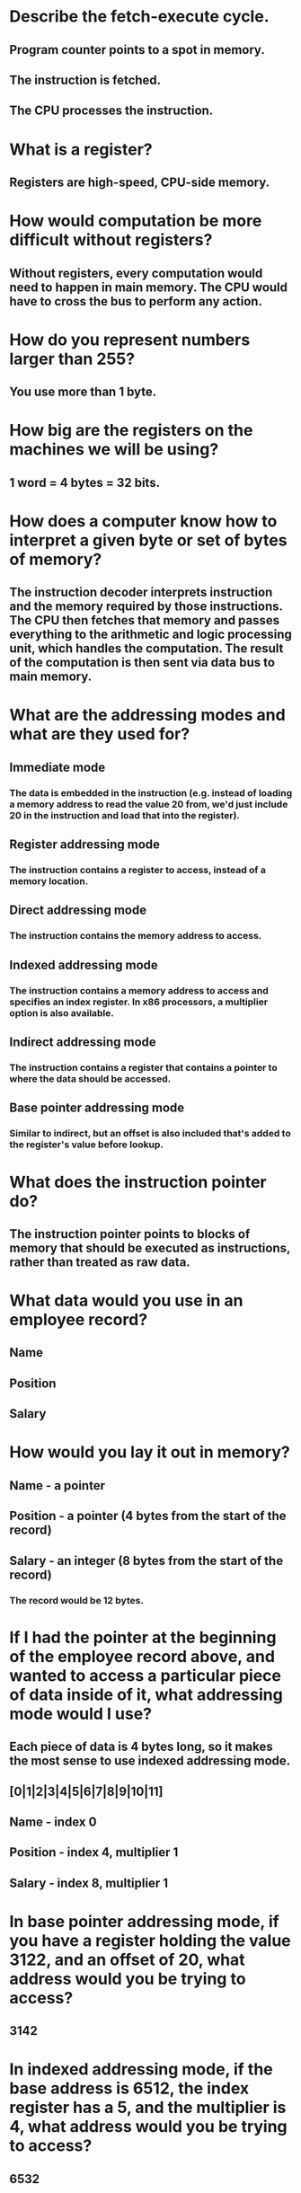 
* Describe the fetch-execute cycle.
** Program counter points to a spot in memory.
** The instruction is fetched.
** The CPU processes the instruction.

* What is a register?
** Registers are high-speed, CPU-side memory.

* How would computation be more difficult without registers?
** Without registers, every computation would need to happen in main memory. The CPU would have to cross the bus to perform any action.

* How do you represent numbers larger than 255?
** You use more than 1 byte.

* How big are the registers on the machines we will be using?
** 1 word = 4 bytes = 32 bits.
* How does a computer know how to interpret a given byte or set of bytes of memory?
** The instruction decoder interprets instruction and the memory required by those instructions. The CPU then fetches that memory and passes everything to the arithmetic and logic processing unit, which handles the computation. The result of the computation is then sent via data bus to main memory.
* What are the addressing modes and what are they used for?
** Immediate mode
*** The data is embedded in the instruction (e.g. instead of loading a memory address to read the value 20 from, we'd just include 20 in the instruction and load that into the register).
** Register addressing mode
*** The instruction contains a register to access, instead of a memory location.
** Direct addressing mode
*** The instruction contains the memory address to access. 
** Indexed addressing mode
*** The instruction contains a memory address to access and specifies an index register. In x86 processors, a multiplier option is also available.
** Indirect addressing mode
*** The instruction contains a register that contains a pointer to where the data should be accessed.
** Base pointer addressing mode
*** Similar to indirect, but an offset is also included that's added to the register's value before lookup.

* What does the instruction pointer do?
** The instruction pointer points to blocks of memory that should be executed as instructions, rather than treated as raw data.

* What data would you use in an employee record?
** Name
** Position
** Salary

* How would you lay it out in memory?
** Name - a pointer
** Position - a pointer (4 bytes from the start of the record)
** Salary - an integer (8 bytes from the start of the record)

*** The record would be 12 bytes.

* If I had the pointer at the beginning of the employee record above, and wanted to access a particular piece of data inside of it, what addressing mode would I use?
** Each piece of data is 4 bytes long, so it makes the most sense to use indexed addressing mode.
** [0|1|2|3|4|5|6|7|8|9|10|11]
** Name - index 0
** Position - index 4, multiplier 1
** Salary - index 8, multiplier 1

* In base pointer addressing mode, if you have a register holding the value 3122, and an offset of 20, what address would you be trying to access?
** 3142

* In indexed addressing mode, if the base address is 6512, the index register has a 5, and the multiplier is 4, what address would you be trying to access?
** 6532

* In indexed addressing mode, if the base address is 123472, the index register has a 0, and the multiplier is 4, what address would you be trying to access?
** 123472

* In indexed addressing mode, if the base address is 9123478, the index register has a 20, and the multiplier is 1, what address would you be trying to access?
** 9123498

* What are the minimum number of addressing modes needed for computation?
** I couldn't find an answer for this online.

* Why include addressing modes that aren't strictly needed?
** I couldn't find an answer for this online.

* Research and then describe how pipelining (or one of the other complicating factors) affects the fetch-execute cycle.
** Pipelining aims to keep every part of the CPU busy at all times. For any given instruction, the same steps are still executed (e.g. fetch, decode, execute, write-back) but as each instruction progresses to the next step in the cycle another instruction may be added, enabling the CPU to keep every step going for different instructions.

* Research and then describe the tradeoffs between fixed-length instructions and variable-length instructions.
** Variable-length instruction sets are more flexible, but make it harder to optimize for pipelining and concurrency.
